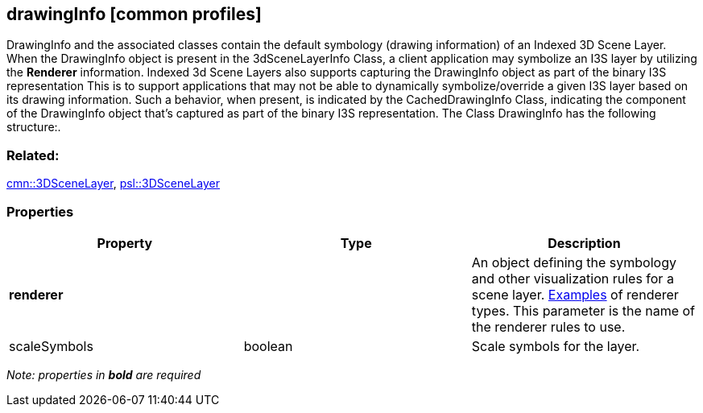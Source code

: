 == drawingInfo [common profiles]

DrawingInfo and the associated classes contain the default symbology (drawing information) of an Indexed 3D Scene Layer. When the DrawingInfo object is present in the 3dSceneLayerInfo Class, a client application may symbolize an I3S layer by utilizing the *Renderer* information. Indexed 3d Scene Layers also supports capturing the DrawingInfo object as part of the binary I3S representation This is to support applications that may not be able to dynamically symbolize/override a given I3S layer based on its drawing information. Such a behavior, when present, is indicated by the CachedDrawingInfo Class, indicating the component of the DrawingInfo object that’s captured as part of the binary I3S representation. The Class DrawingInfo has the following structure:.

=== Related:

link:3DSceneLayer.cmn.adoc[cmn::3DSceneLayer],
link:3DSceneLayer.psl.adoc[psl::3DSceneLayer]

=== Properties

[width="100%",cols="34%,33%,33%",options="header",]
|===
|Property |Type |Description
|*renderer* | |An object defining the symbology and other visualization rules for a scene layer.
https://developers.arcgis.com/web-scene-specification/objects/drawingInfo/[Examples] of renderer types. This parameter is the name of the renderer rules to use.

|scaleSymbols |boolean |Scale symbols for the layer.
|===

_Note: properties in *bold* are required_
